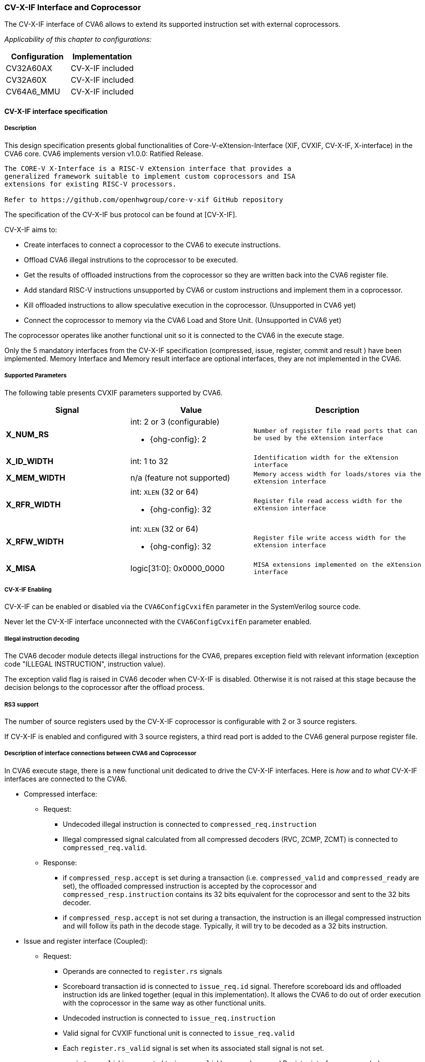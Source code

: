 [[cva6_cvx_interface_coprocessor]]
CV-X-IF Interface and Coprocessor
~~~~~~~~~~~~~~~~~~~~~~~~~~~~~~~~~

The CV-X-IF interface of CVA6 allows to extend its supported instruction
set with external coprocessors.

ifeval::["{ohg-config}" != "CV32A60X"]
_Applicability of this chapter to configurations:_

[cols=",",options="header",]
|=============================
|Configuration |Implementation
|CV32A60AX |CV-X-IF included
|CV32A60X |CV-X-IF included
|CV64A6_MMU |CV-X-IF included
|=============================
endif::[]

[[cv-x-if-interface-specification]]
CV-X-IF interface specification
^^^^^^^^^^^^^^^^^^^^^^^^^^^^^^^

[[description]]
Description
+++++++++++

This design specification presents global functionalities of
Core-V-eXtension-Interface (XIF, CVXIF, CV-X-IF, X-interface) in the CVA6 core.
CVA6 implements version v1.0.0: Ratified Release.


[source,sourceCode,text]
----
The CORE-V X-Interface is a RISC-V eXtension interface that provides a
generalized framework suitable to implement custom coprocessors and ISA
extensions for existing RISC-V processors.

Refer to https://github.com/openhwgroup/core-v-xif GitHub repository
----

The specification of the CV-X-IF bus protocol can be found at [CV-X-IF].

CV-X-IF aims to:

* Create interfaces to connect a coprocessor to the CVA6 to execute instructions.
* Offload CVA6 illegal instrutions to the coprocessor to be executed.
* Get the results of offloaded instructions from the coprocessor so they are written back into the CVA6 register file.
* Add standard RISC-V instructions unsupported by CVA6 or custom instructions and implement them in a coprocessor.
* Kill offloaded instructions to allow speculative execution in the coprocessor. (Unsupported in CVA6 yet)
* Connect the coprocessor to memory via the CVA6 Load and Store Unit. (Unsupported in CVA6 yet)

The coprocessor operates like another functional unit so it is connected
to the CVA6 in the execute stage.

Only the 5 mandatory interfaces from the CV-X-IF specification (compressed, issue, register, commit and result
) have been implemented.
Memory Interface and Memory result interface are optional interfaces, they are not
implemented in the CVA6.

[[supported-parameters]]
Supported Parameters
++++++++++++++++++++

The following table presents CVXIF parameters supported by CVA6.

[cols=",a,a",options="header",]
|=============================================
|Signal |Value |Description
|*X_NUM_RS* |
int: 2 or 3 (configurable) +

* {ohg-config}: 2
|
[verse]
--
Number of register file read ports that can
be used by the eXtension interface
--

|*X_ID_WIDTH* |
int: 1 to 32 +

ifeval::["{ohg-config}" == "CV32A60X"]
* CV32A60X: 2
endif::[]
ifeval::["{ohg-config}" == "CV32A65X"]
* CV32A65X: 3
endif::[]
|
[verse]
--
Identification width for the eXtension
interface
--

|*X_MEM_WIDTH* |n/a (feature not supported) |
[verse]
--
Memory access width for loads/stores via the
eXtension interface
--

|*X_RFR_WIDTH* |
int: `XLEN` (32 or 64) +

* {ohg-config}: 32
|
[verse]
--
Register file read access width for the
eXtension interface
--

|*X_RFW_WIDTH* |
int: `XLEN` (32 or 64) +

* {ohg-config}: 32
|
[verse]
--
Register file write access width for the
eXtension interface
--

|*X_MISA* |logic[31:0]: 0x0000_0000 |
[verse]
--
MISA extensions implemented on the eXtension
interface
--

|=============================================

[[cv-x-if-enabling]]
CV-X-IF Enabling
++++++++++++++++

CV-X-IF can be enabled or disabled via the `CVA6ConfigCvxifEn` parameter in the SystemVerilog source code.

Never let the CV-X-IF interface unconnected with the `CVA6ConfigCvxifEn` parameter enabled.


[[illegal-instruction-decoding]]
Illegal instruction decoding
++++++++++++++++++++++++++++

The CVA6 decoder module detects illegal instructions for the CVA6, prepares exception field
with relevant information (exception code "ILLEGAL INSTRUCTION", instruction value).

The exception valid flag is raised in CVA6 decoder when CV-X-IF is disabled. Otherwise
it is not raised at this stage because the decision belongs to the coprocessor
after the offload process.

[[rs3-support]]
RS3 support
+++++++++++

The number of source registers used by the CV-X-IF coprocessor is configurable with 2 or
3 source registers.

If CV-X-IF is enabled and configured with 3 source registers,
a third read port is added to the CVA6 general purpose register file.

[[description-of-interface-connections-between-cva6-and-coprocessor]]
Description of interface connections between CVA6 and Coprocessor
+++++++++++++++++++++++++++++++++++++++++++++++++++++++++++++++++

In CVA6 execute stage, there is a new functional unit dedicated to drive the CV-X-IF interfaces.
Here is _how_ and _to what_ CV-X-IF interfaces are connected to the CVA6.

* Compressed interface:
  ** Request:
    *** Undecoded illegal instruction is connected to `compressed_req.instruction`
    *** Illegal compressed signal calculated from all compressed decoders (RVC, ZCMP, ZCMT) is connected to `compressed_req.valid`.
  ** Response:
    *** if `compressed_resp.accept` is set during a transaction (i.e.
    `compressed_valid` and `compressed_ready` are set), the offloaded compressed
    instruction is accepted by the coprocessor and `compressed_resp.instruction`
    contains its 32 bits equivalent for the coprocessor and sent to the
    32 bits decoder.
    *** if ``compressed_resp.accept`` is not set during a transaction, the instruction
    is an illegal compressed instruction and will follow its path in the
    decode stage. Typically, it will try to be decoded as a 32 bits instruction.
* Issue and register interface (Coupled):
  ** Request:
    *** Operands are connected to `register.rs` signals
    *** Scoreboard transaction id is connected to `issue_req.id` signal.
    Therefore scoreboard ids and offloaded instruction ids are linked
    together (equal in this implementation). It allows the CVA6 to do out
    of order execution with the coprocessor in the same way as other
    functional units.
    *** Undecoded instruction is connected to `issue_req.instruction`
    *** Valid signal for CVXIF functional unit is connected to
    `issue_req.valid`
    *** Each `register.rs_valid` signal is set when its associated stall signal is not set.
    *** `register_valid` is connected to `issue_valid` because Issue and Register
    interface are coupled. (`X_ISSUE_REGISTER_SPLIT == 0`)
  ** Response:
    *** If `issue_resp.accept` is set during a transaction (i.e. issue valid
    and ready are set), the offloaded instruction is accepted by the coprocessor
    and a result transaction will happen.
    *** If `issue_resp.accept` is not set during a transaction, the offloaded
    instruction is illegal and an illegal instruction exception will be
    raised as soon as no result transaction are written on the writeback bus.
* Commit interface:
  ** Valid signal of commit interface is connected to the valid signal of
  issue interface.
  ** Id signal of commit interface is connected to issue interface id signal
  (i.e. scoreboard id).
  ** Killing of offload instruction is never set. (Unsupported feature)
  ** Therefore all accepted offloaded instructions are commited to their
  execution and no killing of instruction is possible in this implementation.
* Result interface:
  ** Request:
    *** Ready signal of result interface is always set as CVA6 is always ready
    to take a result from coprocessor for an accepted offloaded instruction.
  ** Response:
    *** Result response is directly connected to writeback bus of the CV-X-IF
    functionnal unit.
    *** Valid signal of result interface is connected to valid signal of
    writeback bus.
    *** Id signal of result interface is connected to scoreboard id of
    writeback bus.
    *** Write enable signal of result interface is connected to a dedicated CV-X-IF WE
    signal in CVA6 which signals scoreboard if a writeback should happen
    or not to the CVA6 register file.
    *** `exccode` and `exc` signal of result interface are connected to exception
    signals of writeback bus. Exception from coprocessor does not write
    the `tval` field in exception signal of writeback bus.
    *** Three registers are added to hold illegal instruction information in
    case a result transaction and a non-accepted issue transaction happen
    in the same cycle. Result transactions will be written to the writeback
    bus in this case having priority over the non-accepted instruction due
    to being linked to an older offloaded instruction. Once the writeback
    bus is free, an illegal instruction exception will be raised thanks to
    information held in these three registers.

[[coprocessor-recommendations-for-use-with-cva6s-cv-x-if]]
Coprocessor recommendations for use with CVA6's CV-X-IF
^^^^^^^^^^^^^^^^^^^^^^^^^^^^^^^^^^^^^^^^^^^^^^^^^^^^^^^

CVA6 supports all coprocessors supporting the CV-X-IF specification with the exception of :

* Coprocessor requiring the Memory interface and Memory result interface (not implemented in CVA6 yet).
  ** All memory transaction should happen via the Issue interface, i.e. Load into CVA6 register file
  then initialize an issue transaction.
* Stateful coprocessors.
  ** CVA6 will commit on the Commit interface all its issue transactions. Speculation
  informations are only kept in the CVA6 and speculation process is only done in CVA6.
  The coprocessor shall be stateless otherwise it will not be able to revert its state if CVA6 kills an
  in-flight instruction (in case of mispredict or flush).

ifeval::["{ohg-config}" != "CV32A60X"]
[[how-to-use-cva6-without-cv-x-if-interface]]
How to use CVA6 without CV-X-IF interface
^^^^^^^^^^^^^^^^^^^^^^^^^^^^^^^^^^^^^^^^^

Select a configuration with `CVA6ConfigCvxifEn` parameter disabled or change it for your configuration.

Never let the CV-X-IF interface unconnected with the `CVA6ConfigCvxifEn` parameter enabled.

[[how-to-design-a-coprocessor-for-the-cv-x-if-interface]]
How to design a coprocessor for the CV-X-IF interface
^^^^^^^^^^^^^^^^^^^^^^^^^^^^^^^^^^^^^^^^^^^^^^^^^^^^^

_The team is looking for a contributor to write this section._

[[how-to-program-a-cv-x-if-coprocessor]]
How to program a CV-X-IF coprocessor
^^^^^^^^^^^^^^^^^^^^^^^^^^^^^^^^^^^^

_The team is looking for a contributor to write this section._
endif::[]

